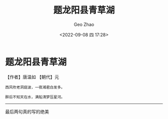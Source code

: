 #+TITLE: 题龙阳县青草湖
#+DATE: <2022-09-08 四 17:28>
#+AUTHOR: Geo Zhao

* 题龙阳县青草湖
【作者】唐温如 【朝代】元
#+BEGIN_SRC 
西风吹老洞庭波，一夜湘君白发多。

醉后不知天在水，满船清梦压星河。
#+END_SRC
#+html: <hr/>
最后两句真的写的绝美
